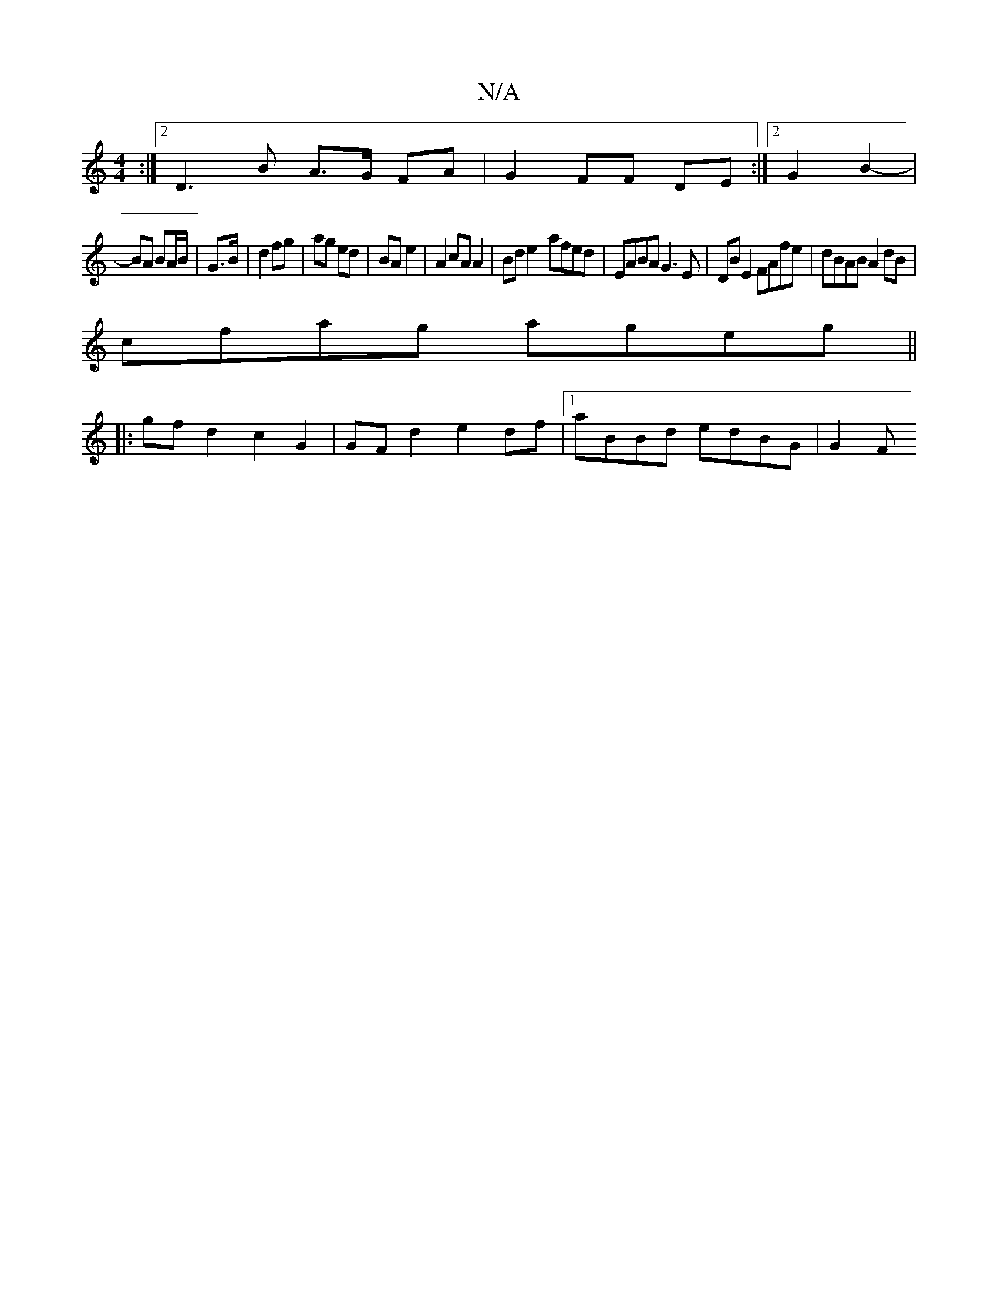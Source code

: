 X:1
T:N/A
M:4/4
R:N/A
K:Cmajor
:|[2 D3 B A>G FA|G2 FF DE:|2 G2 B2- |
BA BA/B/ | G>B | d2 fg | ag ed | BA e2 | A2 cA A2 | Bd e2- afed | EABA G3E | DB E2 FAfe | dBAB A2 dB |
cfag ageg ||
|: gfd2 c2G2 |  GFd2 e2 df |1 aBBd edBG | G2 F